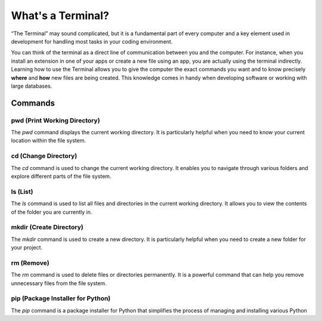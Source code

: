 What's a Terminal?
============


“The Terminal” may sound complicated, but it is a fundamental part of every computer and a key element used in development for handling most tasks in your coding environment.

You can think of the terminal as a direct line of communication between you and the computer. For instance, when you install an extension in one of your apps or create a new file using an app, you are actually using the terminal indirectly. 
Learning how to use the Terminal allows you to give the computer the exact commands you want and to know precisely **where** and **how** new files are being created. This knowledge comes in handy when developing software or working with large databases.

Commands
--------

pwd (Print Working Directory)
+++++++++++++++++++++++++++++++

The `pwd` command displays the current working directory. It is particularly helpful when you need to know your current location within the file system.

.. tab::  Windows (Powershell)

   .. code-block:: bash

      pwd

.. tab::  Windows (Batch)

   .. code-block:: bash

      echo %cd%

.. tab::  MacOS|Bash

   .. code-block:: bash

      pwd

.. tab::  Linux|Bash

   .. code-block:: bash

      pwd

cd (Change Directory)
++++++++++++++++++++++

The `cd` command is used to change the current working directory. It enables you to navigate through various folders and explore different parts of the file system.

.. tab::  Windows (Powershell)

   .. code-block:: bash

      cd NewFolder

.. tab::  Windows (Batch)

   .. code-block:: bash

      cd NewFolder

.. tab::  MacOS|Bash

   .. code-block:: bash

      cd NewFolder

.. tab::  Linux|Bash

   .. code-block:: bash

      cd NewFolder

ls (List)
+++++++++

The `ls` command is used to list all files and directories in the current working directory. It allows you to view the contents of the folder you are currently in.

.. tab::  Windows (Powershell)

   .. code-block:: bash

      ls

.. tab::  Windows (Batch)

   .. code-block:: bash

      dir

.. tab::  MacOS|Bash

   .. code-block:: bash

      ls

.. tab::  Linux|Bash

   .. code-block:: bash

      ls

mkdir (Create Directory)
+++++++++++++++++++++++++

The `mkdir` command is used to create a new directory. It is particularly helpful when you need to create a new folder for your project.

.. tab::  Windows (Powershell)

   .. code-block:: bash

        mkdir NewFolder

.. tab::  Windows (Batch)

   .. code-block:: bash

        mkdir NewFolder

.. tab::  MacOS|Bash

   .. code-block:: bash

        mkdir NewFolder

.. tab::  Linux|Bash

   .. code-block:: bash

        mkdir NewFolder

rm (Remove)
+++++++++++

The `rm` command is used to delete files or directories permanently. It is a powerful command that can help you remove unnecessary files from the file system.

.. tab::  Windows (Powershell)

   .. code-block:: bash

      rm NewFile.txt

.. tab::  Windows (Batch)

   .. code-block:: bash

      del NewFile.txt

.. tab::  MacOS|Bash

   .. code-block:: bash

      rm NewFile.txt

.. tab::  Linux|Bash

   .. code-block:: bash

      rm NewFile.txt

pip (Package Installer for Python)
+++++++++++++++++++++++++++++++++++

The `pip` command is a package installer for Python that simplifies the process of managing and installing various Python

.. tab::  Windows (Powershell)

   .. code-block:: bash

      pip install package_name

.. tab::  Windows (Batch)
    
   .. code-block:: bash

      pip install package_name

.. tab::  MacOS|Bash

    .. code-block:: bash
    
        pip3 install package_name

.. tab::  Linux|Bash

    .. code-block:: bash
    
        pip3 install package_name